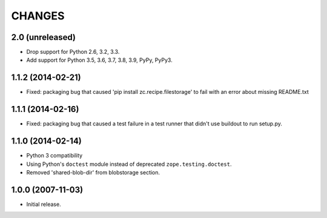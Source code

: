 =======
CHANGES
=======

2.0 (unreleased)
----------------

- Drop support for Python 2.6, 3.2, 3.3.

- Add support for Python 3.5, 3.6, 3.7, 3.8, 3.9, PyPy, PyPy3.


1.1.2 (2014-02-21)
------------------

- Fixed: packaging bug that caused 'pip install zc.recipe.filestorage' to fail
  with an error about missing README.txt

1.1.1 (2014-02-16)
------------------

- Fixed: packaging bug that caused a test failure in
  a test runner that didn't use buildout to run setup.py.

1.1.0 (2014-02-14)
------------------

- Python 3 compatibility

- Using Python's ``doctest`` module instead of deprecated
  ``zope.testing.doctest``.

- Removed 'shared-blob-dir' from blobstorage section.


1.0.0 (2007-11-03)
------------------

- Initial release.
